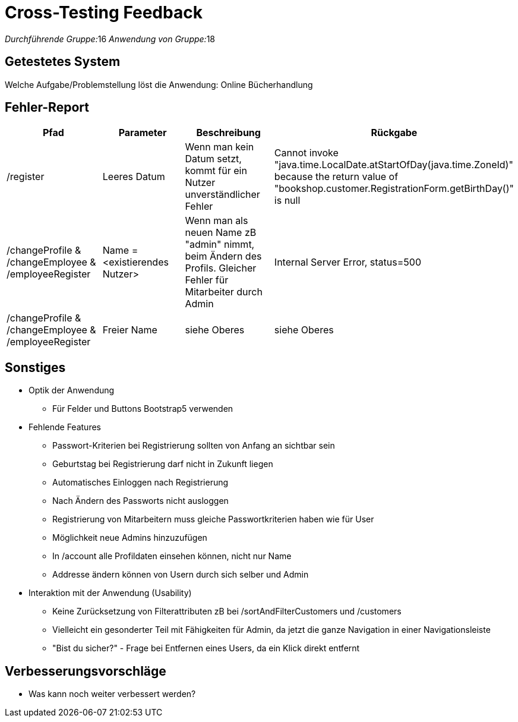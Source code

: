 = Cross-Testing Feedback

__Durchführende Gruppe:__16
__Anwendung von Gruppe:__18

== Getestetes System
Welche Aufgabe/Problemstellung löst die Anwendung: Online Bücherhandlung

== Fehler-Report
// See http://asciidoctor.org/docs/user-manual/#tables
[options="header"]
|===
|Pfad |Parameter |Beschreibung |Rückgabe
| /register | Leeres Datum | Wenn man kein Datum setzt, kommt für ein Nutzer unverständlicher Fehler| Cannot invoke "java.time.LocalDate.atStartOfDay(java.time.ZoneId)" because the return value of "bookshop.customer.RegistrationForm.getBirthDay()" is null
| /changeProfile & /changeEmployee & /employeeRegister| Name = <existierendes Nutzer>| Wenn man als neuen Name zB "admin" nimmt, beim Ändern des Profils. Gleicher Fehler für Mitarbeiter durch Admin| Internal Server Error, status=500
| /changeProfile & /changeEmployee & /employeeRegister| Freier Name| siehe Oberes | siehe Oberes

|===

== Sonstiges
* Optik der Anwendung
** Für Felder und Buttons Bootstrap5 verwenden
* Fehlende Features
** Passwort-Kriterien bei Registrierung sollten von Anfang an sichtbar sein
** Geburtstag bei Registrierung darf nicht in Zukunft liegen
** Automatisches Einloggen nach Registrierung
** Nach Ändern des Passworts nicht ausloggen
** Registrierung von Mitarbeitern muss gleiche Passwortkriterien haben wie für User
** Möglichkeit neue Admins hinzuzufügen
** In /account alle Profildaten einsehen können, nicht nur Name
** Addresse ändern können von Usern durch sich selber und Admin
* Interaktion mit der Anwendung (Usability)
** Keine Zurücksetzung von Filterattributen zB bei /sortAndFilterCustomers und /customers
** Vielleicht ein gesonderter Teil mit Fähigkeiten für Admin, da jetzt die ganze Navigation in einer Navigationsleiste
** "Bist du sicher?" - Frage bei Entfernen eines Users, da ein Klick direkt entfernt

== Verbesserungsvorschläge
* Was kann noch weiter verbessert werden?
